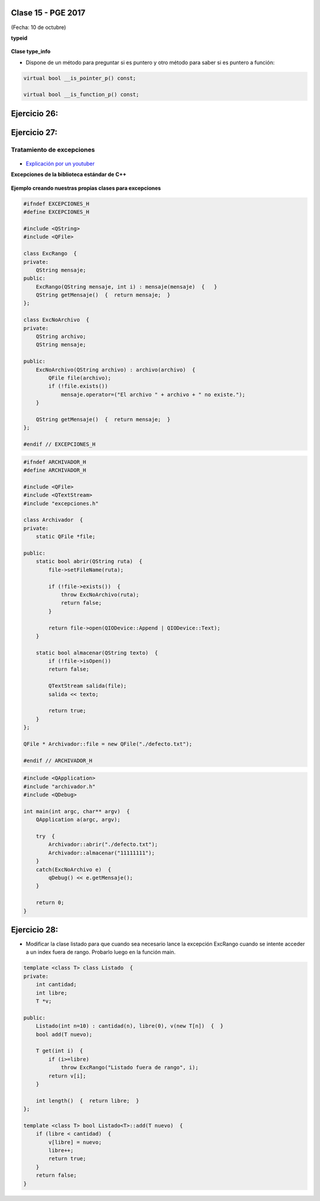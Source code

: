 .. -*- coding: utf-8 -*-

.. _rcs_subversion:

Clase 15 - PGE 2017
===================
(Fecha: 10 de octubre)

**typeid**

.. figure:: images/clase09/typeid.png

**Clase type_info**

- Dispone de un método para preguntar si es puntero y otro método para saber si es puntero a función:
		    
.. code-block::
			
	virtual bool __is_pointer_p() const;
   
	virtual bool __is_function_p() const;


.. figure:: images/clase09/type_info.png

Ejercicio 26:
============

.. figure:: images/clase09/ejercicio1.png

Ejercicio 27:
============

.. figure:: images/clase09/ejercicio2.png


Tratamiento de excepciones
^^^^^^^^^^^^^^^^^^^^^^^^^^

.. figure:: images/clase15/excepciones1.png

* `Explicación por un youtuber <http://www.youtube.com/watch?v=wcuknro_V-w>`_

**Excepciones de la biblioteca estándar de C++**

.. figure:: images/clase15/excepciones2.png


**Ejemplo creando nuestras propias clases para excepciones**

.. code-block:: c++

	#ifndef EXCEPCIONES_H
	#define EXCEPCIONES_H

	#include <QString>
	#include <QFile>

	class ExcRango  {
	private:
	    QString mensaje;
	public:
	    ExcRango(QString mensaje, int i) : mensaje(mensaje)  {   }
	    QString getMensaje()  {  return mensaje;  }
	};

	class ExcNoArchivo  {
	private:
	    QString archivo;
	    QString mensaje;

	public:
	    ExcNoArchivo(QString archivo) : archivo(archivo)  {
	        QFile file(archivo);
	        if (!file.exists())
	            mensaje.operator=("El archivo " + archivo + " no existe.");
	    }

	    QString getMensaje()  {  return mensaje;  }
	};

	#endif // EXCEPCIONES_H


.. code-block:: c++

	#ifndef ARCHIVADOR_H
	#define ARCHIVADOR_H

	#include <QFile>
	#include <QTextStream>
	#include "excepciones.h"

	class Archivador  {
	private:
	    static QFile *file;

	public:
	    static bool abrir(QString ruta)  {
	        file->setFileName(ruta);

	        if (!file->exists())  {
	            throw ExcNoArchivo(ruta);
	            return false;
	        }

	        return file->open(QIODevice::Append | QIODevice::Text);
	    } 

	    static bool almacenar(QString texto)  {
	        if (!file->isOpen())
	        return false;

	        QTextStream salida(file);
	        salida << texto;
 
	        return true;
	    }
	};

	QFile * Archivador::file = new QFile("./defecto.txt");

	#endif // ARCHIVADOR_H

.. code-block:: c++

	#include <QApplication>
	#include "archivador.h"
	#include <QDebug>

	int main(int argc, char** argv)  {
	    QApplication a(argc, argv);

	    try  {
	        Archivador::abrir("./defecto.txt");
	        Archivador::almacenar("11111111");
	    }
	    catch(ExcNoArchivo e)  {
	        qDebug() << e.getMensaje();
	    }

	    return 0;
	}
	
Ejercicio 28:
============

- Modificar la clase listado para que cuando sea necesario lance la excepción ExcRango cuando se intente acceder a un index fuera de rango. Probarlo luego en la función main.

.. code-block:: c++

	template <class T> class Listado  {
	private:
	    int cantidad;
	    int libre;
	    T *v;

	public:
	    Listado(int n=10) : cantidad(n), libre(0), v(new T[n])  {  }
	    bool add(T nuevo);

	    T get(int i)  {
	        if (i>=libre)
	            throw ExcRango("Listado fuera de rango", i);
	        return v[i];
	    }

	    int length()  {  return libre;  }
	};

	template <class T> bool Listado<T>::add(T nuevo)  {
	    if (libre < cantidad)  {
	        v[libre] = nuevo;
	        libre++;
	        return true;
	    }
	    return false;
	}

